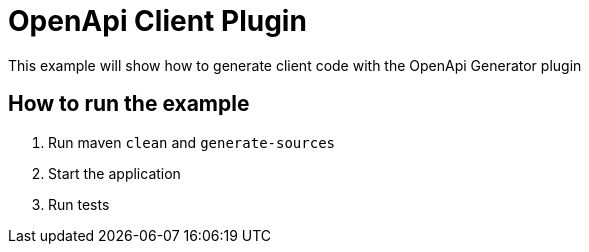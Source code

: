 = OpenApi Client Plugin

This example will show how to generate client code with the OpenApi Generator plugin

== How to run the example

1. Run maven `clean` and `generate-sources`
2. Start the application
3. Run tests